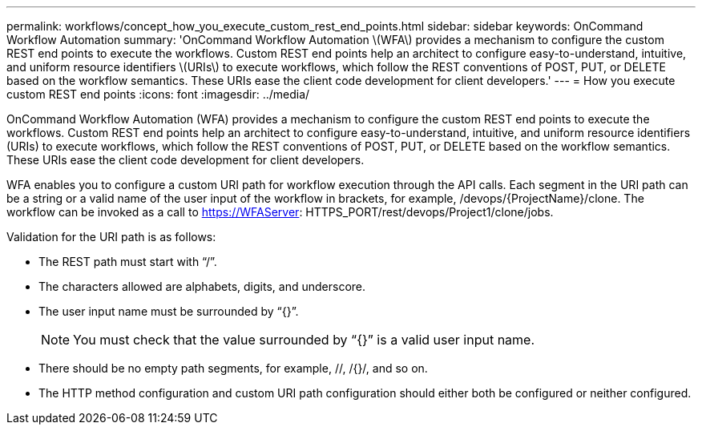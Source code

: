 ---
permalink: workflows/concept_how_you_execute_custom_rest_end_points.html
sidebar: sidebar
keywords: OnCommand Workflow Automation
summary: 'OnCommand Workflow Automation \(WFA\) provides a mechanism to configure the custom REST end points to execute the workflows. Custom REST end points help an architect to configure easy-to-understand, intuitive, and uniform resource identifiers \(URIs\) to execute workflows, which follow the REST conventions of POST, PUT, or DELETE based on the workflow semantics. These URIs ease the client code development for client developers.'
---
= How you execute custom REST end points
:icons: font
:imagesdir: ../media/

[.lead]
OnCommand Workflow Automation (WFA) provides a mechanism to configure the custom REST end points to execute the workflows. Custom REST end points help an architect to configure easy-to-understand, intuitive, and uniform resource identifiers (URIs) to execute workflows, which follow the REST conventions of POST, PUT, or DELETE based on the workflow semantics. These URIs ease the client code development for client developers.

WFA enables you to configure a custom URI path for workflow execution through the API calls. Each segment in the URI path can be a string or a valid name of the user input of the workflow in brackets, for example, /devops/\{ProjectName}/clone. The workflow can be invoked as a call to https://WFAServer: HTTPS_PORT/rest/devops/Project1/clone/jobs.

Validation for the URI path is as follows:

* The REST path must start with "`/`".
* The characters allowed are alphabets, digits, and underscore.
* The user input name must be surrounded by "`{}`".
+
NOTE: You must check that the value surrounded by "`{}`" is a valid user input name.

* There should be no empty path segments, for example, //, /{}/, and so on.
* The HTTP method configuration and custom URI path configuration should either both be configured or neither configured.
